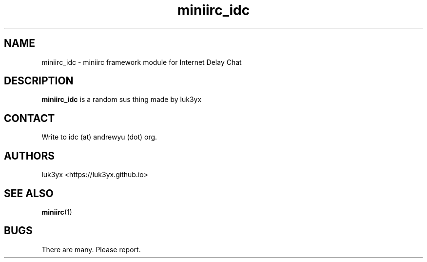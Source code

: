 .TH miniirc_idc 1 miniirc_idc\-0.0.1
.SH NAME
miniirc_idc \- miniirc framework module for Internet Delay Chat
.SH DESCRIPTION
.B miniirc_idc
is a random sus thing made by luk3yx
.SH CONTACT
.LP
Write to idc (at) andrewyu (dot) org.
.SH AUTHORS
luk3yx <https://luk3yx.github.io>
.SH SEE ALSO
.BR miniirc (1)
.SH BUGS
There are many.  Please report.
